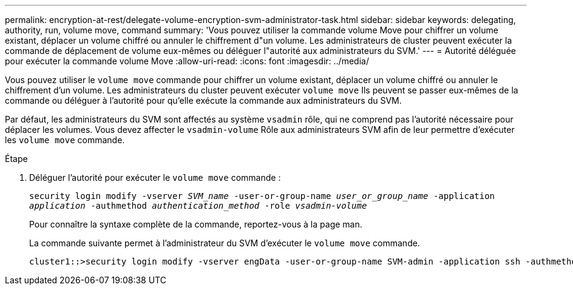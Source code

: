 ---
permalink: encryption-at-rest/delegate-volume-encryption-svm-administrator-task.html 
sidebar: sidebar 
keywords: delegating, authority, run, volume move, command 
summary: 'Vous pouvez utiliser la commande volume Move pour chiffrer un volume existant, déplacer un volume chiffré ou annuler le chiffrement d"un volume. Les administrateurs de cluster peuvent exécuter la commande de déplacement de volume eux-mêmes ou déléguer l"autorité aux administrateurs du SVM.' 
---
= Autorité déléguée pour exécuter la commande volume Move
:allow-uri-read: 
:icons: font
:imagesdir: ../media/


[role="lead"]
Vous pouvez utiliser le `volume move` commande pour chiffrer un volume existant, déplacer un volume chiffré ou annuler le chiffrement d'un volume. Les administrateurs du cluster peuvent exécuter `volume move` Ils peuvent se passer eux-mêmes de la commande ou déléguer à l'autorité pour qu'elle exécute la commande aux administrateurs du SVM.

Par défaut, les administrateurs du SVM sont affectés au système `vsadmin` rôle, qui ne comprend pas l'autorité nécessaire pour déplacer les volumes. Vous devez affecter le `vsadmin-volume` Rôle aux administrateurs SVM afin de leur permettre d'exécuter les `volume move` commande.

.Étape
. Déléguer l'autorité pour exécuter le `volume move` commande :
+
`security login modify -vserver _SVM_name_ -user-or-group-name _user_or_group_name_ -application _application_ -authmethod _authentication_method_ -role _vsadmin-volume_`

+
Pour connaître la syntaxe complète de la commande, reportez-vous à la page man.

+
La commande suivante permet à l'administrateur du SVM d'exécuter le `volume move` commande.

+
[listing]
----
cluster1::>security login modify -vserver engData -user-or-group-name SVM-admin -application ssh -authmethod domain -role vsadmin-volume
----

